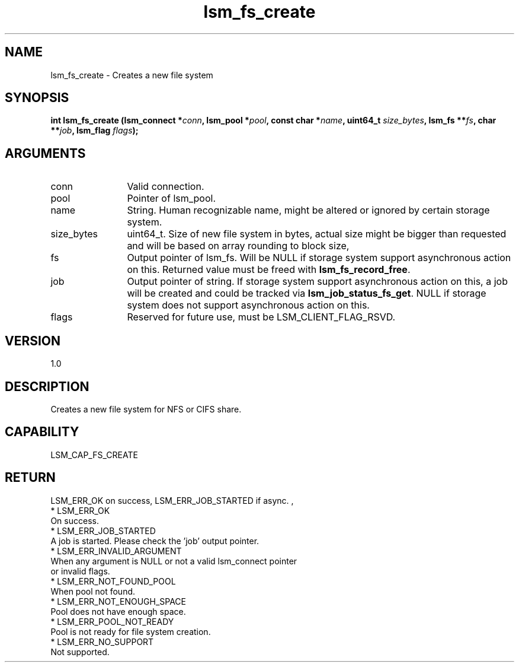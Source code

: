 .TH "lsm_fs_create" 3 "lsm_fs_create" "May 2018" "Libstoragemgmt C API Manual" 
.SH NAME
lsm_fs_create \- Creates a new file system
.SH SYNOPSIS
.B "int" lsm_fs_create
.BI "(lsm_connect *" conn ","
.BI "lsm_pool *" pool ","
.BI "const char *" name ","
.BI "uint64_t " size_bytes ","
.BI "lsm_fs **" fs ","
.BI "char **" job ","
.BI "lsm_flag " flags ");"
.SH ARGUMENTS
.IP "conn" 12
Valid connection.
.IP "pool" 12
Pointer of lsm_pool.
.IP "name" 12
String. Human recognizable name, might be altered or ignored by certain
storage system.
.IP "size_bytes" 12
uint64_t. Size of new file system in bytes, actual size might be bigger
than requested and will be based on array rounding to block size,
.IP "fs" 12
Output pointer of lsm_fs. Will be NULL if storage system support
asynchronous action on this.
Returned value must be freed with \fBlsm_fs_record_free\fP.
.IP "job" 12
Output pointer of string. If storage system support asynchronous
action on this, a job will be created and could be tracked via
\fBlsm_job_status_fs_get\fP.
NULL if storage system does not support asynchronous action on this.
.IP "flags" 12
Reserved for future use, must be LSM_CLIENT_FLAG_RSVD.
.SH "VERSION"
1.0
.SH "DESCRIPTION"
Creates a new file system for NFS or CIFS share.
.SH "CAPABILITY"
LSM_CAP_FS_CREATE
.SH "RETURN"
LSM_ERR_OK on success, LSM_ERR_JOB_STARTED if async. ,
    * LSM_ERR_OK
        On success.
    * LSM_ERR_JOB_STARTED
        A job is started. Please check the 'job' output pointer.
    * LSM_ERR_INVALID_ARGUMENT
        When any argument is NULL or not a valid lsm_connect pointer
        or invalid flags.
    * LSM_ERR_NOT_FOUND_POOL
        When pool not found.
    * LSM_ERR_NOT_ENOUGH_SPACE
        Pool does not have enough space.
    * LSM_ERR_POOL_NOT_READY
        Pool is not ready for file system creation.
    * LSM_ERR_NO_SUPPORT
        Not supported.
